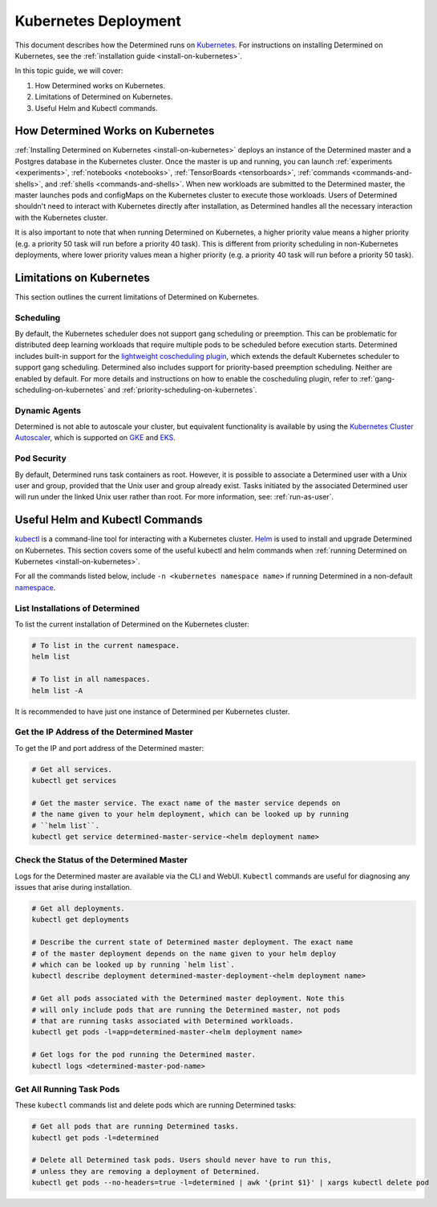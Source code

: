 .. _determined-on-kubernetes:

######################
 Kubernetes Deployment
######################

This document describes how the Determined runs on `Kubernetes <https://kubernetes.io/>`__. For
instructions on installing Determined on Kubernetes, see the :ref:`installation guide
<install-on-kubernetes>`.

In this topic guide, we will cover:

#. How Determined works on Kubernetes.
#. Limitations of Determined on Kubernetes.
#. Useful Helm and Kubectl commands.

************************************
 How Determined Works on Kubernetes
************************************

:ref:`Installing Determined on Kubernetes <install-on-kubernetes>` deploys an instance of the
Determined master and a Postgres database in the Kubernetes cluster. Once the master is up and
running, you can launch :ref:`experiments <experiments>`, :ref:`notebooks <notebooks>`,
:ref:`TensorBoards <tensorboards>`, :ref:`commands <commands-and-shells>`, and :ref:`shells
<commands-and-shells>`. When new workloads are submitted to the Determined master, the master
launches pods and configMaps on the Kubernetes cluster to execute those workloads. Users of
Determined shouldn't need to interact with Kubernetes directly after installation, as Determined
handles all the necessary interaction with the Kubernetes cluster.

It is also important to note that when running Determined on Kubernetes, a higher priority value
means a higher priority (e.g. a priority 50 task will run before a priority 40 task). This is
different from priority scheduling in non-Kubernetes deployments, where lower priority values mean a
higher priority (e.g. a priority 40 task will run before a priority 50 task).

.. _limitations-on-kubernetes:

***************************
 Limitations on Kubernetes
***************************

This section outlines the current limitations of Determined on Kubernetes.

Scheduling
==========

By default, the Kubernetes scheduler does not support gang scheduling or preemption. This can be
problematic for distributed deep learning workloads that require multiple pods to be scheduled
before execution starts. Determined includes built-in support for the `lightweight coscheduling
plugin <https://github.com/kubernetes-sigs/scheduler-plugins/tree/release-1.18/pkg/coscheduling>`__,
which extends the default Kubernetes scheduler to support gang scheduling. Determined also includes
support for priority-based preemption scheduling. Neither are enabled by default. For more details
and instructions on how to enable the coscheduling plugin, refer to
:ref:`gang-scheduling-on-kubernetes` and :ref:`priority-scheduling-on-kubernetes`.

Dynamic Agents
==============

Determined is not able to autoscale your cluster, but equivalent functionality is available by using
the `Kubernetes Cluster Autoscaler
<https://github.com/kubernetes/autoscaler/tree/master/cluster-autoscaler>`_, which is supported on
`GKE <https://cloud.google.com/kubernetes-engine/docs/concepts/cluster-autoscaler>`_ and `EKS
<https://docs.aws.amazon.com/eks/latest/userguide/cluster-autoscaler.html>`_.

Pod Security
============

By default, Determined runs task containers as root. However, it is possible to associate a
Determined user with a Unix user and group, provided that the Unix user and group already exist.
Tasks initiated by the associated Determined user will run under the linked Unix user rather than
root. For more information, see: :ref:`run-as-user`.

.. _useful-kubectl-commands:

**********************************
 Useful Helm and Kubectl Commands
**********************************

`kubectl <https://kubernetes.io/docs/tasks/tools/install-kubectl/>`_ is a command-line tool for
interacting with a Kubernetes cluster. `Helm <https://helm.sh/docs/helm/helm_install/>`_ is used to
install and upgrade Determined on Kubernetes. This section covers some of the useful kubectl and
helm commands when :ref:`running Determined on Kubernetes <install-on-kubernetes>`.

For all the commands listed below, include ``-n <kubernetes namespace name>`` if running Determined
in a non-default `namespace
<https://kubernetes.io/docs/concepts/overview/working-with-objects/namespaces/>`_.

List Installations of Determined
================================

To list the current installation of Determined on the Kubernetes cluster:

.. code:: bash

   # To list in the current namespace.
   helm list

   # To list in all namespaces.
   helm list -A

It is recommended to have just one instance of Determined per Kubernetes cluster.

Get the IP Address of the Determined Master
===========================================

To get the IP and port address of the Determined master:

.. code:: bash

   # Get all services.
   kubectl get services

   # Get the master service. The exact name of the master service depends on
   # the name given to your helm deployment, which can be looked up by running
   # ``helm list``.
   kubectl get service determined-master-service-<helm deployment name>

Check the Status of the Determined Master
=========================================

Logs for the Determined master are available via the CLI and WebUI. ``Kubectl`` commands are useful
for diagnosing any issues that arise during installation.

.. code:: bash

   # Get all deployments.
   kubectl get deployments

   # Describe the current state of Determined master deployment. The exact name
   # of the master deployment depends on the name given to your helm deploy
   # which can be looked up by running `helm list`.
   kubectl describe deployment determined-master-deployment-<helm deployment name>

   # Get all pods associated with the Determined master deployment. Note this
   # will only include pods that are running the Determined master, not pods
   # that are running tasks associated with Determined workloads.
   kubectl get pods -l=app=determined-master-<helm deployment name>

   # Get logs for the pod running the Determined master.
   kubectl logs <determined-master-pod-name>

Get All Running Task Pods
=========================

These ``kubectl`` commands list and delete pods which are running Determined tasks:

.. code:: bash

   # Get all pods that are running Determined tasks.
   kubectl get pods -l=determined

   # Delete all Determined task pods. Users should never have to run this,
   # unless they are removing a deployment of Determined.
   kubectl get pods --no-headers=true -l=determined | awk '{print $1}' | xargs kubectl delete pod

.. container:: child-articles

   .. toctree::
      :glob:
      :maxdepth: 2

      ./*
